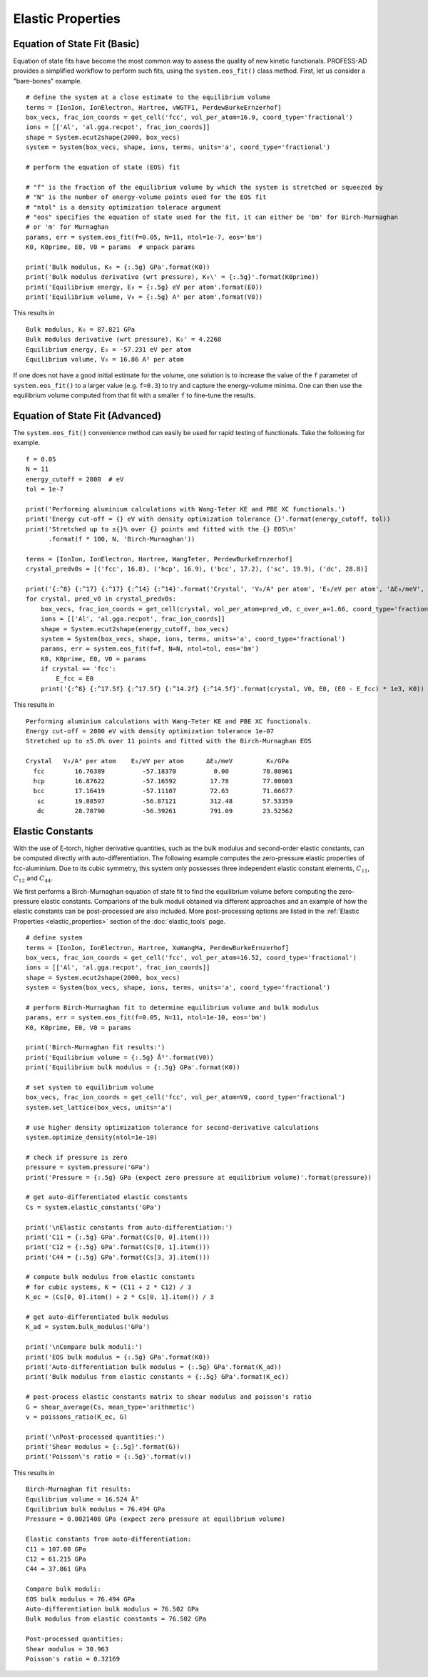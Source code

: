 Elastic Properties
==================

Equation of State Fit (Basic)
-----------------------------

Equation of state fits have become the most common way to assess the quality of new kinetic
functionals. PROFESS-AD provides a simplified workflow to perform such fits, using the 
``system.eos_fit()`` class method. First, let us consider a "bare-bones" example. ::

  # define the system at a close estimate to the equilibrium volume
  terms = [IonIon, IonElectron, Hartree, vWGTF1, PerdewBurkeErnzerhof]
  box_vecs, frac_ion_coords = get_cell('fcc', vol_per_atom=16.9, coord_type='fractional')
  ions = [['Al', 'al.gga.recpot', frac_ion_coords]]
  shape = System.ecut2shape(2000, box_vecs)
  system = System(box_vecs, shape, ions, terms, units='a', coord_type='fractional')

  # perform the equation of state (EOS) fit

  # "f" is the fraction of the equilibrium volume by which the system is stretched or squeezed by
  # "N" is the number of energy-volume points used for the EOS fit
  # "ntol" is a density optimization tolerace argument
  # "eos" specifies the equation of state used for the fit, it can either be 'bm' for Birch-Murnaghan
  # or 'm' for Murnaghan
  params, err = system.eos_fit(f=0.05, N=11, ntol=1e-7, eos='bm')
  K0, K0prime, E0, V0 = params  # unpack params

  print('Bulk modulus, K₀ = {:.5g} GPa'.format(K0))
  print('Bulk modulus derivative (wrt pressure), K₀\' = {:.5g}'.format(K0prime))
  print('Equilibrium energy, E₀ = {:.5g} eV per atom'.format(E0))
  print('Equilibrium volume, V₀ = {:.5g} A³ per atom'.format(V0))

This results in ::

  Bulk modulus, K₀ = 87.821 GPa
  Bulk modulus derivative (wrt pressure), K₀' = 4.2268
  Equilibrium energy, E₀ = -57.231 eV per atom
  Equilibrium volume, V₀ = 16.86 A³ per atom

If one does not have a good initial estimate for the volume, one solution is to increase the value of
the ``f`` parameter of ``system.eos_fit()`` to a larger value (e.g. ``f=0.3``) to try and capture the
energy-volume minima. One can then use the equilibrium volume computed from that fit with a smaller ``f`` 
to fine-tune the results.

Equation of State Fit (Advanced)
--------------------------------
The ``system.eos_fit()`` convenience method can easily be used for rapid testing of functionals. Take the
following for example. ::

  f = 0.05
  N = 11
  energy_cutoff = 2000  # eV
  tol = 1e-7

  print('Performing aluminium calculations with Wang-Teter KE and PBE XC functionals.')
  print('Energy cut-off = {} eV with density optimization tolerance {}'.format(energy_cutoff, tol))
  print('Stretched up to ±{}% over {} points and fitted with the {} EOS\n'
        .format(f * 100, N, 'Birch-Murnaghan'))

  terms = [IonIon, IonElectron, Hartree, WangTeter, PerdewBurkeErnzerhof]
  crystal_predv0s = [('fcc', 16.8), ('hcp', 16.9), ('bcc', 17.2), ('sc', 19.9), ('dc', 28.8)]

  print('{:^8} {:^17} {:^17} {:^14} {:^14}'.format('Crystal', 'V₀/A³ per atom', 'E₀/eV per atom', 'ΔE₀/meV', 'K₀/GPa'))
  for crystal, pred_v0 in crystal_predv0s:
      box_vecs, frac_ion_coords = get_cell(crystal, vol_per_atom=pred_v0, c_over_a=1.66, coord_type='fractional')
      ions = [['Al', 'al.gga.recpot', frac_ion_coords]]
      shape = System.ecut2shape(energy_cutoff, box_vecs)
      system = System(box_vecs, shape, ions, terms, units='a', coord_type='fractional')
      params, err = system.eos_fit(f=f, N=N, ntol=tol, eos='bm')
      K0, K0prime, E0, V0 = params
      if crystal == 'fcc':
          E_fcc = E0
      print('{:^8} {:^17.5f} {:^17.5f} {:^14.2f} {:^14.5f}'.format(crystal, V0, E0, (E0 - E_fcc) * 1e3, K0))

This results in ::

  Performing aluminium calculations with Wang-Teter KE and PBE XC functionals.
  Energy cut-off = 2000 eV with density optimization tolerance 1e-07
  Stretched up to ±5.0% over 11 points and fitted with the Birch-Murnaghan EOS

  Crystal   V₀/A³ per atom    E₀/eV per atom      ΔE₀/meV         K₀/GPa
    fcc        16.76389          -57.18370          0.00         78.80961
    hcp        16.87622          -57.16592         17.78         77.00603
    bcc        17.16419          -57.11107         72.63         71.66677
     sc        19.88597          -56.87121         312.48        57.53359
     dc        28.78790          -56.39261         791.09        23.52562


Elastic Constants
-----------------

.. _elastic_constants_example:

With the use of ξ-torch, higher derivative quantities, such as the bulk modulus and second-order elastic 
constants, can be computed directly with auto-differentiation. The following example computes the zero-pressure
elastic properties of fcc-aluminium. Due to its cubic symmetry, this system only possesses three 
independent elastic constant elements, :math:`C_{11}`, :math:`C_{12}` and :math:`C_{44}`.

We first performs a Birch-Murnaghan equation of state fit to find the equilibrium volume before 
computing the zero-pressure elastic constants. Comparions of the bulk moduli obtained via different 
approaches and an example of how the elastic constants can be post-processed are also included. 
More post-processing options are listed in the :ref:`Elastic Properties <elastic_properties>` section 
of the :doc:`elastic_tools` page.  ::

  # define system
  terms = [IonIon, IonElectron, Hartree, XuWangMa, PerdewBurkeErnzerhof]
  box_vecs, frac_ion_coords = get_cell('fcc', vol_per_atom=16.52, coord_type='fractional')
  ions = [['Al', 'al.gga.recpot', frac_ion_coords]]
  shape = System.ecut2shape(2000, box_vecs)
  system = System(box_vecs, shape, ions, terms, units='a', coord_type='fractional')

  # perform Birch-Murnaghan fit to determine equilibrium volume and bulk modulus
  params, err = system.eos_fit(f=0.05, N=11, ntol=1e-10, eos='bm')
  K0, K0prime, E0, V0 = params

  print('Birch-Murnaghan fit results:')
  print('Equilibrium volume = {:.5g} Å³'.format(V0))
  print('Equilibrium bulk modulus = {:.5g} GPa'.format(K0))

  # set system to equilibrium volume
  box_vecs, frac_ion_coords = get_cell('fcc', vol_per_atom=V0, coord_type='fractional')
  system.set_lattice(box_vecs, units='a')

  # use higher density optimization tolerance for second-derivative calculations
  system.optimize_density(ntol=1e-10)

  # check if pressure is zero
  pressure = system.pressure('GPa')
  print('Pressure = {:.5g} GPa (expect zero pressure at equilibrium volume)'.format(pressure))

  # get auto-differentiated elastic constants
  Cs = system.elastic_constants('GPa')

  print('\nElastic constants from auto-differentiation:')
  print('C11 = {:.5g} GPa'.format(Cs[0, 0].item()))
  print('C12 = {:.5g} GPa'.format(Cs[0, 1].item()))
  print('C44 = {:.5g} GPa'.format(Cs[3, 3].item()))

  # compute bulk modulus from elastic constants
  # for cubic systems, K = (C11 + 2 * C12) / 3
  K_ec = (Cs[0, 0].item() + 2 * Cs[0, 1].item()) / 3

  # get auto-differentiated bulk modulus
  K_ad = system.bulk_modulus('GPa')

  print('\nCompare bulk moduli:')
  print('EOS bulk modulus = {:.5g} GPa'.format(K0))
  print('Auto-differentiation bulk modulus = {:.5g} GPa'.format(K_ad))
  print('Bulk modulus from elastic constants = {:.5g} GPa'.format(K_ec))

  # post-process elastic constants matrix to shear modulus and poisson's ratio
  G = shear_average(Cs, mean_type='arithmetic')
  v = poissons_ratio(K_ec, G)

  print('\nPost-processed quantities:')
  print('Shear modulus = {:.5g}'.format(G))
  print('Poisson\'s ratio = {:.5g}'.format(v))

This results in ::

  Birch-Murnaghan fit results:
  Equilibrium volume = 16.524 Å³
  Equilibrium bulk modulus = 76.494 GPa
  Pressure = 0.0021408 GPa (expect zero pressure at equilibrium volume)

  Elastic constants from auto-differentiation:
  C11 = 107.08 GPa
  C12 = 61.215 GPa
  C44 = 37.861 GPa

  Compare bulk moduli:
  EOS bulk modulus = 76.494 GPa
  Auto-differentiation bulk modulus = 76.502 GPa
  Bulk modulus from elastic constants = 76.502 GPa
  
  Post-processed quantities:
  Shear modulus = 30.963
  Poisson's ratio = 0.32169
